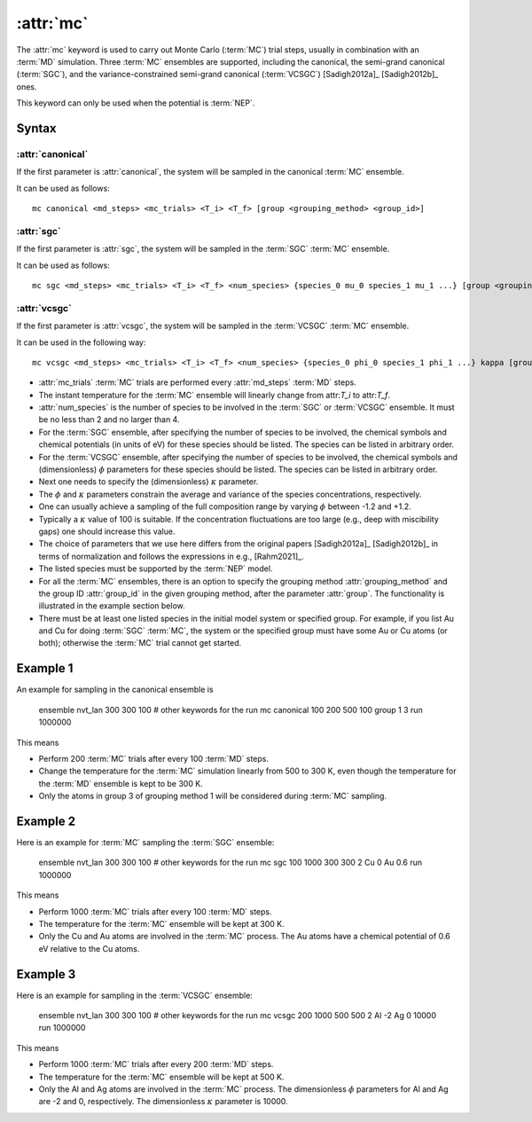 .. _kw_mc:
.. index::
   single: mc (keyword in run.in)

:attr:`mc`
==========

The :attr:`mc` keyword is used to carry out Monte Carlo (:term:`MC`) trial steps, usually in combination with an :term:`MD` simulation. 
Three :term:`MC` ensembles are supported, including the canonical, the semi-grand canonical (:term:`SGC`), and the variance-constrained semi-grand canonical (:term:`VCSGC`) [Sadigh2012a]_ [Sadigh2012b]_ ones. 

This keyword can only be used when the potential is :term:`NEP`.

Syntax
------

:attr:`canonical`
^^^^^^^^^^^^^^^^^
If the first parameter is :attr:`canonical`, the system will be sampled in the canonical :term:`MC` ensemble.

It can be used as follows::

    mc canonical <md_steps> <mc_trials> <T_i> <T_f> [group <grouping_method> <group_id>]

:attr:`sgc`
^^^^^^^^^^^
If the first parameter is :attr:`sgc`, the system will be sampled in the :term:`SGC` :term:`MC` ensemble.

It can be used as follows::

    mc sgc <md_steps> <mc_trials> <T_i> <T_f> <num_species> {species_0 mu_0 species_1 mu_1 ...} [group <grouping_method>  <group_id>]

:attr:`vcsgc`
^^^^^^^^^^^^^
If the first parameter is :attr:`vcsgc`, the system will be sampled in the :term:`VCSGC` :term:`MC` ensemble.

It can be used in the following way::

    mc vcsgc <md_steps> <mc_trials> <T_i> <T_f> <num_species> {species_0 phi_0 species_1 phi_1 ...} kappa [group <grouping_method>  <group_id>]

* :attr:`mc_trials` :term:`MC` trials are performed every :attr:`md_steps` :term:`MD` steps.

* The instant temperature for the :term:`MC` ensemble will linearly change from attr:`T_i` to attr:`T_f`.

* :attr:`num_species` is the number of species to be involved in the :term:`SGC` or :term:`VCSGC` ensemble. 
  It must be no less than 2 and no larger than 4.

* For the :term:`SGC` ensemble, after specifying the number of species to be involved, the chemical symbols and chemical potentials (in units of eV) for these species should be listed.
  The species can be listed in arbitrary order.

* For the :term:`VCSGC` ensemble, after specifying the number of species to be involved, the chemical symbols and (dimensionless) :math:`\phi` parameters for these species should be listed.
  The species can be listed in arbitrary order.

* Next one needs to specify the (dimensionless) :math:`\kappa` parameter.

* The :math:`\phi` and :math:`\kappa` parameters constrain the average and variance of the species concentrations, respectively.

*  One can usually achieve a sampling of the full composition range by varying :math:`\phi` between -1.2 and +1.2.

* Typically a :math:`\kappa` value of 100 is suitable.
  If the concentration fluctuations are too large (e.g., deep with miscibility gaps) one should increase this value.

* The choice of parameters that we use here differs from the original papers [Sadigh2012a]_ [Sadigh2012b]_ in terms of normalization and follows the expressions in e.g., [Rahm2021]_.

* The listed species must be supported by the :term:`NEP` model.

* For all the :term:`MC` ensembles, there is an option to specify the grouping method :attr:`grouping_method` and the group ID :attr:`group_id` in the given grouping method, after the parameter :attr:`group`. 
  The functionality is illustrated in the example section below.

* There must be at least one listed species in the initial model system or specified group. For example, if you list Au and Cu for doing :term:`SGC` :term:`MC`, the system or the specified group must have some Au or Cu atoms (or both); otherwise the :term:`MC` trial cannot get started.

Example 1
---------

An example for sampling in the canonical ensemble is
  
  ensemble nvt_lan 300 300 100
  # other keywords for the run
  mc canonical 100 200 500 100 group 1 3
  run 1000000

This means

* Perform 200 :term:`MC` trials after every 100 :term:`MD` steps.
* Change the temperature for the :term:`MC` simulation linearly from 500 to 300 K, even though the temperature for the :term:`MD` ensemble is kept to be 300 K.
* Only the atoms in group 3 of grouping method 1 will be considered during :term:`MC` sampling. 

Example 2
---------

Here is an example for :term:`MC` sampling the :term:`SGC` ensemble:
  
  ensemble nvt_lan 300 300 100
  # other keywords for the run
  mc sgc 100 1000 300 300 2 Cu 0 Au 0.6
  run 1000000

This means

* Perform 1000 :term:`MC` trials after every 100 :term:`MD` steps.
* The temperature for the :term:`MC` ensemble will be kept at 300 K.
* Only the Cu and Au atoms are involved in the :term:`MC` process. 
  The Au atoms have a chemical potential of 0.6 eV relative to the Cu atoms.

Example 3
---------

Here is an example for sampling in the :term:`VCSGC` ensemble:
  
  ensemble nvt_lan 300 300 100
  # other keywords for the run
  mc vcsgc 200 1000 500 500 2 Al -2 Ag 0 10000
  run 1000000

This means

* Perform 1000 :term:`MC` trials after every 200 :term:`MD` steps.
* The temperature for the :term:`MC` ensemble will be kept at 500 K.
* Only the Al and Ag atoms are involved in the :term:`MC` process.
  The dimensionless :math:`\phi` parameters for Al and Ag are -2 and 0, respectively.
  The dimensionless :math:`\kappa` parameter is 10000.
